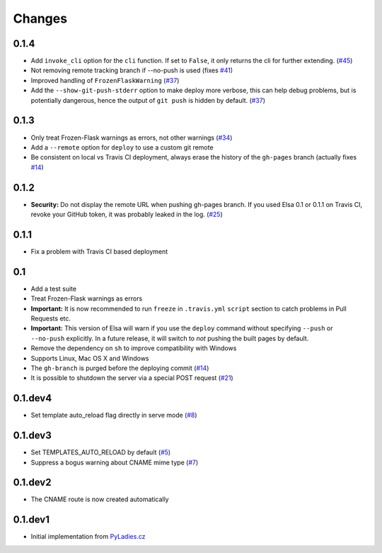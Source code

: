Changes
=======

0.1.4
-----

* Add ``invoke_cli`` option for the ``cli`` function.
  If set to ``False``, it only returns the cli for further extending. (`#45`_)
* Not removing remote tracking branch if --no-push is used (fixes `#41`_)
* Improved handling of ``FrozenFlaskWarning`` (`#37`_)
* Add the ``--show-git-push-stderr`` option to make deploy more verbose,
  this can help debug problems, but is potentially dangerous, hence the output
  of ``git push`` is hidden by default. (`#37`_)

.. _#37: https://github.com/pyvec/elsa/pull/37
.. _#41: https://github.com/pyvec/elsa/issues/41
.. _#45: https://github.com/pyvec/elsa/pull/45

0.1.3
-----

* Only treat Frozen-Flask warnings as errors, not other warnings (`#34`_)
* Add a ``--remote`` option for ``deploy`` to use a custom git remote
* Be consistent on local vs Travis CI deployment, always erase the history
  of the ``gh-pages`` branch (actually fixes `#14`_)

.. _#14: https://github.com/pyvec/elsa/issues/14
.. _#34: https://github.com/pyvec/elsa/pull/34


0.1.2
-----

* **Security:** Do not display the remote URL when pushing gh-pages branch.
  If you used Elsa 0.1 or 0.1.1 on Travis CI, revoke your GitHub
  token, it was probably leaked in the log. (`#25`_)

.. _#25: https://github.com/pyvec/elsa/issues/25


0.1.1
-----

* Fix a problem with Travis CI based deployment


0.1
---

* Add a test suite
* Treat Frozen-Flask warnings as errors
* **Important:** It is now recommended to run ``freeze`` in ``.travis.yml``
  ``script`` section to catch problems in Pull Requests etc.
* **Important:**  This version of Elsa will warn if you use the ``deploy``
  command without specifying ``--push`` or ``--no-push`` explicitly.
  In a future release, it will switch to *not* pushing the built pages by
  default.
* Remove the dependency on ``sh`` to improve compatibility with Windows
* Supports Linux, Mac OS X and Windows
* The ``gh-branch`` is purged before the deploying commit (`#14`_)
* It is possible to shutdown the server via a special POST request (`#21`_)

.. _#14: https://github.com/pyvec/elsa/issues/14
.. _#21: https://github.com/pyvec/elsa/pull/21


0.1.dev4
--------

* Set template auto_reload flag directly in serve mode (`#8`_)

.. _#8: https://github.com/pyvec/elsa/issues/8


0.1.dev3
--------

* Set TEMPLATES_AUTO_RELOAD by default (`#5`_)
* Suppress a bogus warning about CNAME mime type (`#7`_)

.. _#5: https://github.com/pyvec/elsa/issues/5
.. _#7: https://github.com/pyvec/elsa/issues/7


0.1.dev2
--------

* The CNAME route is now created automatically


0.1.dev1
--------

* Initial implementation from
  `PyLadies.cz <https://github.com/PyLadiesCZ/pyladies.cz>`_
